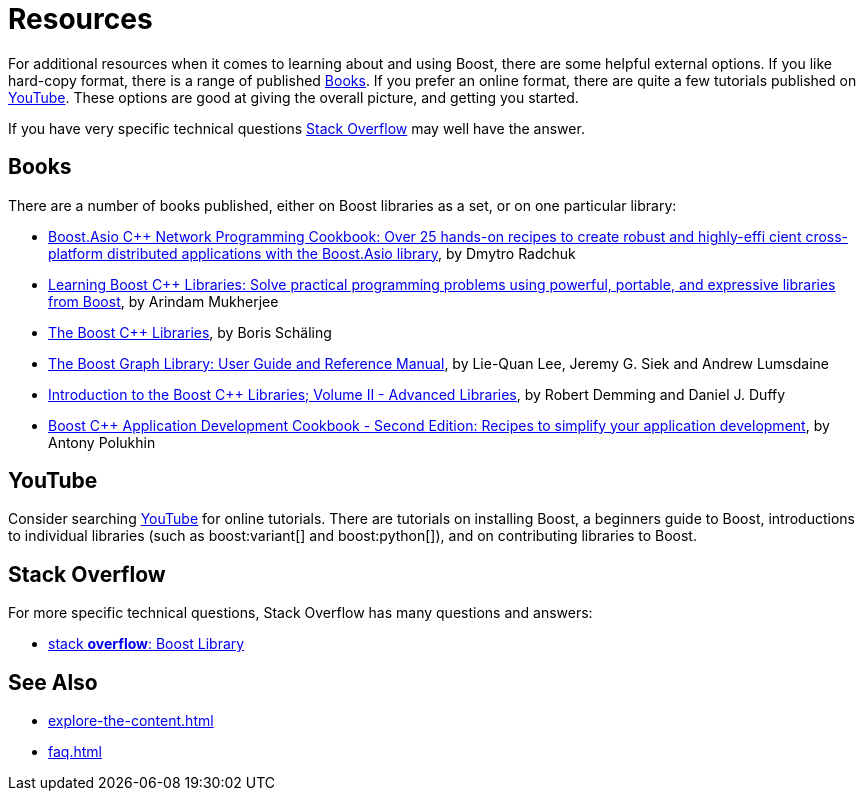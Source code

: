 = Resources
:navtitle: Resources

For additional resources when it comes to learning about and using Boost, there are some helpful external options. If you like hard-copy format, there is a range of published <<Books>>. If you prefer an online format, there are quite a few tutorials published on <<YouTube>>. These options are good at giving the overall picture, and getting you started. 

If you have very specific technical questions <<Stack Overflow>> may well have the answer.

== Books

There are a number of books published, either on Boost libraries as a set, or on one particular library:

* https://www.amazon.com/Boost-Asio-C-Network-Programming-Cookbook/dp/1783986549/ref=sr_1_1?crid=1YGJW4IZYU1YK&keywords=Book+on+Boost+C%2B%2B+Libraries&qid=1686696508&sprefix=book+on+boost+c%2B%2B+libraries%2Caps%2C135&sr=8-1&ufe=app_do%3Aamzn1.fos.006c50ae-5d4c-4777-9bc0-4513d670b6bc[Boost.Asio C++ Network Programming Cookbook: Over 25 hands-on recipes to create robust and highly-effi cient cross-platform distributed applications with the Boost.Asio library], by Dmytro Radchuk

* https://www.amazon.com/Learning-Boost-Libraries-Arindam-Mukherjee/dp/1783551216/ref=sr_1_2?crid=1YGJW4IZYU1YK&keywords=Book+on+Boost+C%2B%2B+Libraries&qid=1686696626&sprefix=book+on+boost+c%2B%2B+libraries%2Caps%2C135&sr=8-2&ufe=app_do%3Aamzn1.fos.006c50ae-5d4c-4777-9bc0-4513d670b6bc[Learning Boost C++ Libraries: Solve practical programming problems using powerful, portable, and expressive libraries from Boost], by Arindam Mukherjee


* https://www.amazon.com/Boost-C-Libraries-Boris-Sch%C3%A4ling-ebook/dp/B00OX0KJOK/ref=sr_1_1?crid=3NHU24UWIKSHZ&keywords=The+Boost+C%2B%2B+Libraries&qid=1687128169&sprefix=the+boost+c%2B%2B+libraries%2Caps%2C194&sr=8-1[The Boost C++ Libraries],
by Boris Schäling

* https://www.amazon.com/Boost-Graph-Library-Reference-Manual/dp/0201729148/ref=sr_1_1?crid=OQZFAS6ZCSBS&keywords=The+Boost+Graph+Library%3A+User+Guide&qid=1687127851&sprefix=the+boost+graph+library+user+guide+%2Caps%2C216&sr=8-1[The Boost Graph Library: User Guide and Reference Manual], by Lie-Quan Lee, Jeremy G. Siek and Andrew Lumsdaine


* https://www.amazon.com/Introduction-Boost-Libraries-II-Advanced/dp/9491028022/ref=asc_df_9491028022/?tag=hyprod-20&linkCode=df0&hvadid=266173100564&hvpos=&hvnetw=g&hvrand=11155108834785857002&hvpone=&hvptwo=&hvqmt=&hvdev=c&hvdvcmdl=&hvlocint=&hvlocphy=9033326&hvtargid=pla-571858518475&psc=1[Introduction to the Boost C++ Libraries; Volume II - Advanced Libraries], by Robert Demming and Daniel J. Duffy

* https://www.amazon.com/Boost-Application-Development-Cookbook-application/dp/1787282244/ref=asc_df_1787282244/?tag=hyprod-20&linkCode=df0&hvadid=312280575053&hvpos=&hvnetw=g&hvrand=11155108834785857002&hvpone=&hvptwo=&hvqmt=&hvdev=c&hvdvcmdl=&hvlocint=&hvlocphy=9033326&hvtargid=pla-415478529500&psc=1[Boost C++ Application Development Cookbook - Second Edition: Recipes to simplify your application development], by Antony Polukhin


== YouTube

Consider searching https://www.youtube.com/[YouTube] for online tutorials. There are tutorials on installing Boost, a beginners guide to Boost, introductions to individual libraries (such as boost:variant[] and boost:python[]), and on contributing libraries to Boost.

== Stack Overflow

For more specific technical questions, Stack Overflow has many questions and answers:

* https://stackoverflow.com/search?q=Boost+Library&s=d2d13545-4fbc-4f13-a029-08e8a70d2bdc[stack *overflow*: Boost Library]

== See Also

* xref:explore-the-content.adoc[]
* xref:faq.adoc[]
